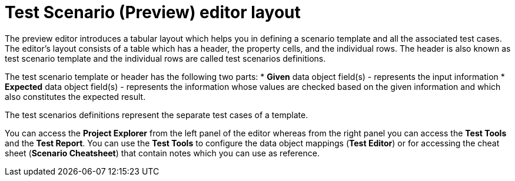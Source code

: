[id='preview-editor-layout-con']
= Test Scenario (Preview) editor layout

The preview editor introduces a tabular layout which helps you in defining a scenario template and all the associated test cases. The editor’s layout consists of a table which has a header, the property cells, and the individual rows. The header is also known as test scenario template and the individual rows are called test scenarios definitions.

The test scenario template or header has the following two parts:
* *Given* data object field(s) - represents the input information
* *Expected* data object field(s) - represents the information whose values are checked based on the given information and which also constitutes the expected result.

The test scenarios definitions represent the separate test cases of a template.

You can access the *Project Explorer* from the left panel of the editor whereas from the right panel you can access the *Test Tools* and the *Test Report*. You can use the *Test Tools* to configure the data object mappings (*Test Editor*) or for accessing the cheat sheet (*Scenario Cheatsheet*) that contain notes which you can use as reference.
